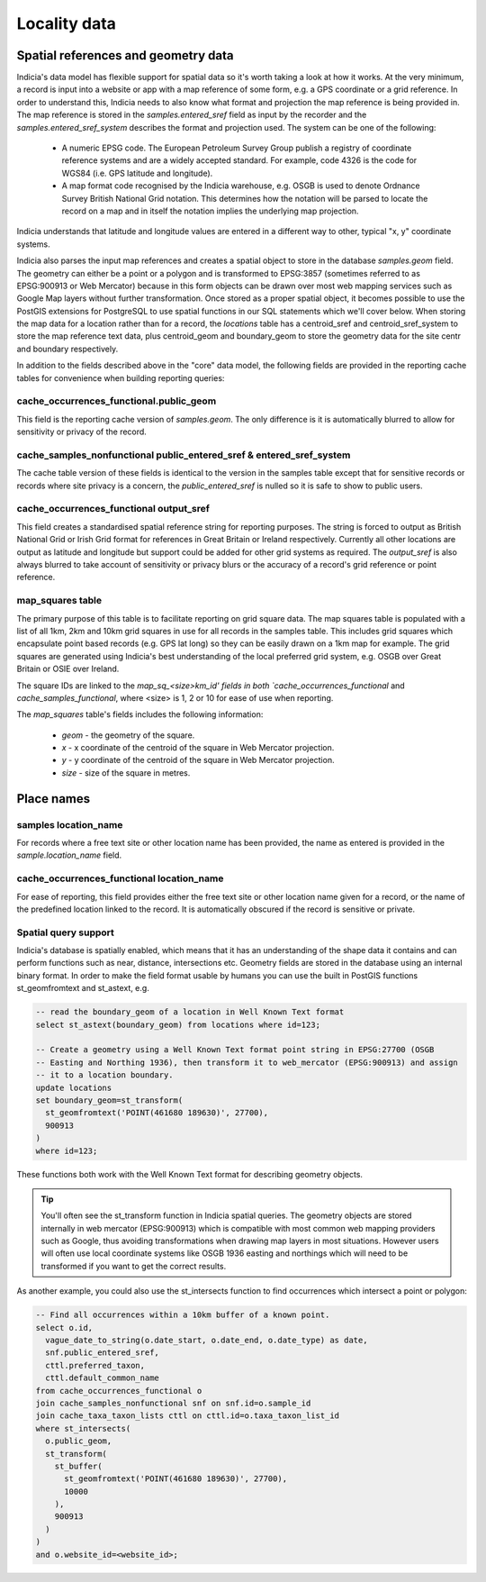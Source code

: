 *************
Locality data
*************

Spatial references and geometry data
====================================

Indicia's data model has flexible support for spatial data so it's worth taking a look at
how it works. At the very minimum, a record is input into a website or app with a map
reference of some form, e.g. a GPS coordinate or a grid reference. In order to understand
this, Indicia needs to also know what format and projection the map reference is being
provided in. The map reference is stored in the `samples.entered_sref` field as input by
the recorder and the `samples.entered_sref_system` describes the format and projection
used. The system can be one of the following:

  * A numeric EPSG code. The European Petroleum Survey Group publish a registry of
    coordinate reference systems and are a widely accepted standard. For example, code
    4326 is the code for WGS84 (i.e. GPS latitude and longitude).
  * A map format code recognised by the Indicia warehouse, e.g. OSGB is used to denote
    Ordnance Survey British National Grid notation. This determines how the notation will
    be parsed to locate the record on a map and in itself the notation implies the
    underlying map projection.

Indicia understands that latitude and longitude values are entered in a different way to
other, typical "x, y" coordinate systems.

Indicia also parses the input map references and creates a spatial object to store in the
database `samples.geom` field. The geometry can either be a point or a polygon and is
transformed to EPSG:3857 (sometimes referred to as EPSG:900913 or Web Mercator) because
in this form objects can be drawn over most web mapping services such as Google Map layers
without further transformation. Once stored as a proper spatial object, it becomes possible
to use the PostGIS extensions for PostgreSQL to use spatial functions in our SQL statements
which we'll cover below. When storing the map data for a location rather than for a record,
the `locations` table has a centroid_sref and centroid_sref_system to store the map
reference text data, plus centroid_geom and boundary_geom to store the geometry data for
the site centr and boundary respectively.

In addition to the fields described above in the "core" data model, the following fields
are provided in the reporting cache tables for convenience when building reporting queries:

cache_occurrences_functional.public_geom
----------------------------------------

This field is the reporting cache version of `samples.geom`. The only difference is it is
automatically blurred to allow for sensitivity or privacy of the record.


cache_samples_nonfunctional public_entered_sref & entered_sref_system
---------------------------------------------------------------------

The cache table version of these fields is identical to the version in the samples table
except that for sensitive records or records where site privacy is a concern, the
`public_entered_sref` is nulled so it is safe to show to public users.

cache_occurrences_functional output_sref
----------------------------------------

This field creates a standardised spatial reference string for reporting purposes. The
string is forced to output as British National Grid or Irish Grid format for references
in Great Britain or Ireland respectively. Currently all other locations are output as
latitude and longitude but support could be added for other grid systems as required. The
`output_sref` is also always blurred to take account of sensitivity or privacy blurs or
the accuracy of a record's grid reference or point reference.

map_squares table
-----------------

The primary purpose of this table is to facilitate reporting on grid square data.
The map squares table is populated with a list of all 1km, 2km and 10km grid squares in
use for all records in the samples table. This includes grid squares which encapsulate
point based records (e.g. GPS lat long) so they can be easily drawn on a 1km map for
example. The grid squares are generated using Indicia's best understanding of the local
preferred grid system, e.g. OSGB over Great Britain or OSIE over Ireland.

The square IDs are linked to the `map_sq_<size>km_id' fields in both
`cache_occurrences_functional` and `cache_samples_functional`, where <size> is 1, 2 or
10 for ease of use when reporting.

The `map_squares` table's fields includes the following information:

  * `geom` - the geometry of the square.
  * `x` - x coordinate of the centroid of the square in Web Mercator projection.
  * `y` - y coordinate of the centroid of the square in Web Mercator projection.
  * `size` - size of the square in metres.

Place names
===========

samples location_name
---------------------

For records where a free text site or other location name has been provided, the name as
entered is provided in the `sample.location_name` field.

cache_occurrences_functional location_name
------------------------------------------

For ease of reporting, this field provides either the free text site or other location
name given for a record, or the name of the predefined location linked to the record. It
is automatically obscured if the record is sensitive or private.

Spatial query support
---------------------

Indicia's database is spatially enabled, which means that it has an understanding of the
shape data it contains and can perform functions such as near, distance, intersections etc.
Geometry fields are stored in the database using an internal binary format. In order to
make the field format usable by humans you can use the built in PostGIS functions
st_geomfromtext and st_astext, e.g.

.. code-block:: sql

  -- read the boundary_geom of a location in Well Known Text format
  select st_astext(boundary_geom) from locations where id=123;

  -- Create a geometry using a Well Known Text format point string in EPSG:27700 (OSGB
  -- Easting and Northing 1936), then transform it to web_mercator (EPSG:900913) and assign
  -- it to a location boundary.
  update locations
  set boundary_geom=st_transform(
    st_geomfromtext('POINT(461680 189630)', 27700),
    900913
  )
  where id=123;

These functions both work with the Well Known Text format for describing geometry objects.

.. tip::

  You'll often see the st_transform function in Indicia spatial queries. The geometry
  objects are stored internally in web mercator (EPSG:900913) which is compatible with most
  common web mapping providers such as Google, thus avoiding transformations when drawing
  map layers in most situations. However users will often use local coordinate systems
  like OSGB 1936 easting and northings which will need to be transformed if you want to get
  the correct results.

As another example, you could also use the st_intersects function to find occurrences which
intersect a point or polygon:

.. code-block:: sql

  -- Find all occurrences within a 10km buffer of a known point.
  select o.id,
    vague_date_to_string(o.date_start, o.date_end, o.date_type) as date,
    snf.public_entered_sref,
    cttl.preferred_taxon,
    cttl.default_common_name
  from cache_occurrences_functional o
  join cache_samples_nonfunctional snf on snf.id=o.sample_id
  join cache_taxa_taxon_lists cttl on cttl.id=o.taxa_taxon_list_id
  where st_intersects(
    o.public_geom,
    st_transform(
      st_buffer(
        st_geomfromtext('POINT(461680 189630)', 27700),
        10000
      ),
      900913
    )
  )
  and o.website_id=<website_id>;
